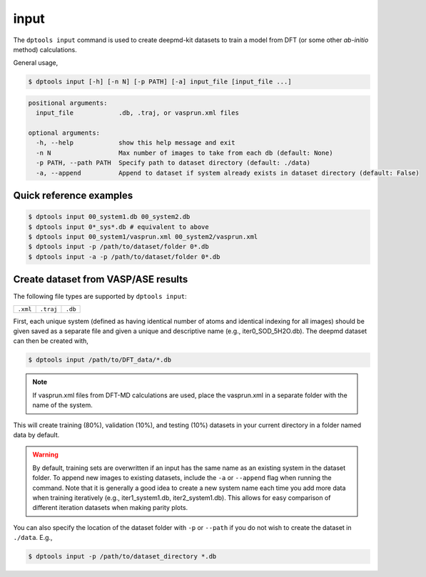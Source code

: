 =====
input
=====

The ``dptools input`` command is used to create deepmd-kit datasets to train a model
from DFT (or some other *ab-initio* method) calculations.

General usage,

.. code-block:: console

   $ dptools input [-h] [-n N] [-p PATH] [-a] input_file [input_file ...]

.. code-block:: bash

   positional arguments:
     input_file            .db, .traj, or vasprun.xml files
   
   optional arguments:
     -h, --help            show this help message and exit
     -n N                  Max number of images to take from each db (default: None)
     -p PATH, --path PATH  Specify path to dataset directory (default: ./data)
     -a, --append          Append to dataset if system already exists in dataset directory (default: False)
   

Quick reference examples
------------------------

.. code-block:: console

   $ dptools input 00_system1.db 00_system2.db
   $ dptools input 0*_sys*.db # equivalent to above
   $ dptools input 00_system1/vasprun.xml 00_system2/vasprun.xml
   $ dptools input -p /path/to/dataset/folder 0*.db
   $ dptools input -a -p /path/to/dataset/folder 0*.db


Create dataset from VASP/ASE results
------------------------------------

The following file types are supported by ``dptools input``:

.. list-table::

   * - ``.xml``
     - ``.traj``
     - ``.db``

First, each unique system (defined as having identical number of atoms and identical
indexing for all images) should be given saved as a separate file and given a unique and
descriptive name (e.g., iter0_SOD_5H2O.db). The deepmd dataset can then be created with,

.. code-block:: console

   $ dptools input /path/to/DFT_data/*.db

.. note::

   If vasprun.xml files from DFT-MD calculations are used, place the vasprun.xml in a
   separate folder with the name of the system.

This will create training (80%), validation (10%), and testing (10%) datasets in your current
directory in a folder named data by default. 


.. warning::

   By default, training sets are overwritten if an input has the same name as an existing
   system in the dataset folder. To append new images to existing datasets, include the ``-a``
   or ``--append`` flag when running the command. Note that it is generally a good idea to
   create a new system name each time you add more data when training iteratively (e.g.,
   iter1_system1.db, iter2_system1.db). This allows for easy comparison of different iteration
   datasets when making parity plots.

You can also specify the location of the dataset folder with ``-p`` or ``--path`` if you do
not wish to create the dataset in ``./data``. E.g.,

.. code-block:: console

   $ dptools input -p /path/to/dataset_directory *.db

